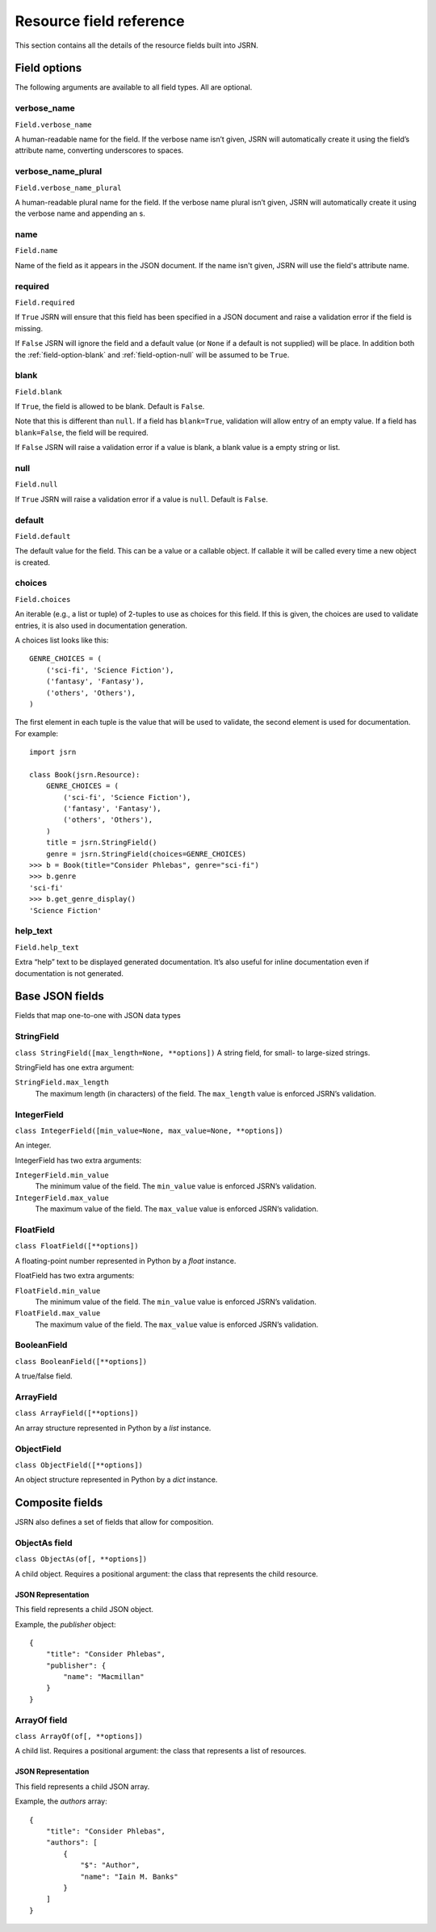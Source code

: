 ########################
Resource field reference
########################

This section contains all the details of the resource fields built into JSRN.

Field options
*************

The following arguments are available to all field types. All are optional.


.. _field-option-verbose_name:

verbose_name
============
``Field.verbose_name``

A human-readable name for the field. If the verbose name isn’t given, JSRN will automatically create it using the
field’s attribute name, converting underscores to spaces.


.. _field-option-verbose_name_plural:

verbose_name_plural
===================
``Field.verbose_name_plural``

A human-readable plural name for the field. If the verbose name plural isn’t given, JSRN will automatically create it
using the verbose name and appending an s.


.. _field-option-name:

name
====
``Field.name``

Name of the field as it appears in the JSON document. If the name isn't given, JSRN will use the field's attribute name.


.. _field-option-required:

required
========
``Field.required``

If ``True`` JSRN will ensure that this field has been specified in a JSON document and raise a validation error if the
field is missing.

If ``False`` JSRN will ignore the field and a default value (or ``None`` if a default is not supplied) will be place. In
addition both the :ref:`field-option-blank` and :ref:`field-option-null` will be assumed to be ``True``.


.. _field-option-blank:

blank
=====
``Field.blank``

If ``True``, the field is allowed to be blank. Default is ``False``.

Note that this is different than ``null``. If a field has ``blank=True``, validation will allow entry of an empty value.
If a field has ``blank=False``, the field will be required.

If ``False`` JSRN will raise a validation error if a value is blank, a blank value is a empty string or list.


.. _field-option-null:

null
====
``Field.null``

If ``True`` JSRN will raise a validation error if a value is ``null``. Default is ``False``.


.. _field-option-default:

default
=======
``Field.default``

The default value for the field. This can be a value or a callable object. If callable it will be called every time a
new object is created.


.. _field-option-choices:

choices
=======
``Field.choices``

An iterable (e.g., a list or tuple) of 2-tuples to use as choices for this field. If this is given, the choices are used
to validate entries, it is also used in documentation generation.

A choices list looks like this:
::

    GENRE_CHOICES = (
        ('sci-fi', 'Science Fiction'),
        ('fantasy', 'Fantasy'),
        ('others', 'Others'),
    )

The first element in each tuple is the value that will be used to validate, the second element is used for
documentation. For example:
::

    import jsrn

    class Book(jsrn.Resource):
        GENRE_CHOICES = (
            ('sci-fi', 'Science Fiction'),
            ('fantasy', 'Fantasy'),
            ('others', 'Others'),
        )
        title = jsrn.StringField()
        genre = jsrn.StringField(choices=GENRE_CHOICES)
    >>> b = Book(title="Consider Phlebas", genre="sci-fi")
    >>> b.genre
    'sci-fi'
    >>> b.get_genre_display()
    'Science Fiction'


.. _field-option-help_text:

help_text
=========
``Field.help_text``

Extra “help” text to be displayed generated documentation. It’s also useful for inline documentation even if
documentation is not generated.


Base JSON fields
****************

Fields that map one-to-one with JSON data types

.. _field-string_field:

StringField
===========
``class StringField([max_length=None, **options])``
A string field, for small- to large-sized strings.

StringField has one extra argument:

``StringField.max_length``
    The maximum length (in characters) of the field. The ``max_length`` value is enforced JSRN’s validation.

.. _field-integer_field:

IntegerField
============
``class IntegerField([min_value=None, max_value=None, **options])``

An integer.

IntegerField has two extra arguments:

``IntegerField.min_value``
    The minimum value of the field. The ``min_value`` value is enforced JSRN’s validation.

``IntegerField.max_value``
    The maximum value of the field. The ``max_value`` value is enforced JSRN’s validation.


.. _field-float_field:

FloatField
==========
``class FloatField([**options])``

A floating-point number represented in Python by a *float* instance.

FloatField has two extra arguments:

``FloatField.min_value``
    The minimum value of the field. The ``min_value`` value is enforced JSRN’s validation.

``FloatField.max_value``
    The maximum value of the field. The ``max_value`` value is enforced JSRN’s validation.

.. _field-boolean_field:

BooleanField
============
``class BooleanField([**options])``

A true/false field.

.. _field-array_field:

ArrayField
==========
``class ArrayField([**options])``

An array structure represented in Python by a *list* instance.

.. note: The items in the array are not defined.

.. _field-object_field:

ObjectField
===========
``class ObjectField([**options])``

An object structure represented in Python by a *dict* instance.

.. note: The object values in the object are not defined.


.. _field-composite_fields:

Composite fields
****************

JSRN also defines a set of fields that allow for composition.


.. _field-objectas_field:

ObjectAs field
==============
``class ObjectAs(of[, **options])``

A child object. Requires a positional argument: the class that represents the child resource.

.. note: A default `dict` is automatically assigned.

JSON Representation
-------------------

This field represents a child JSON object.

Example, the *publisher* object:
::

    {
        "title": "Consider Phlebas",
        "publisher": {
            "name": "Macmillan"
        }
    }


.. _field-arrayof_field:

ArrayOf field
=============
``class ArrayOf(of[, **options])``

A child list. Requires a positional argument: the class that represents a list of resources.

.. note: A default `list` is automatically assigned.

JSON Representation
-------------------

This field represents a child JSON array.

Example, the *authors* array:
::

    {
        "title": "Consider Phlebas",
        "authors": [
            {
                "$": "Author",
                "name": "Iain M. Banks"
            }
        ]
    }


